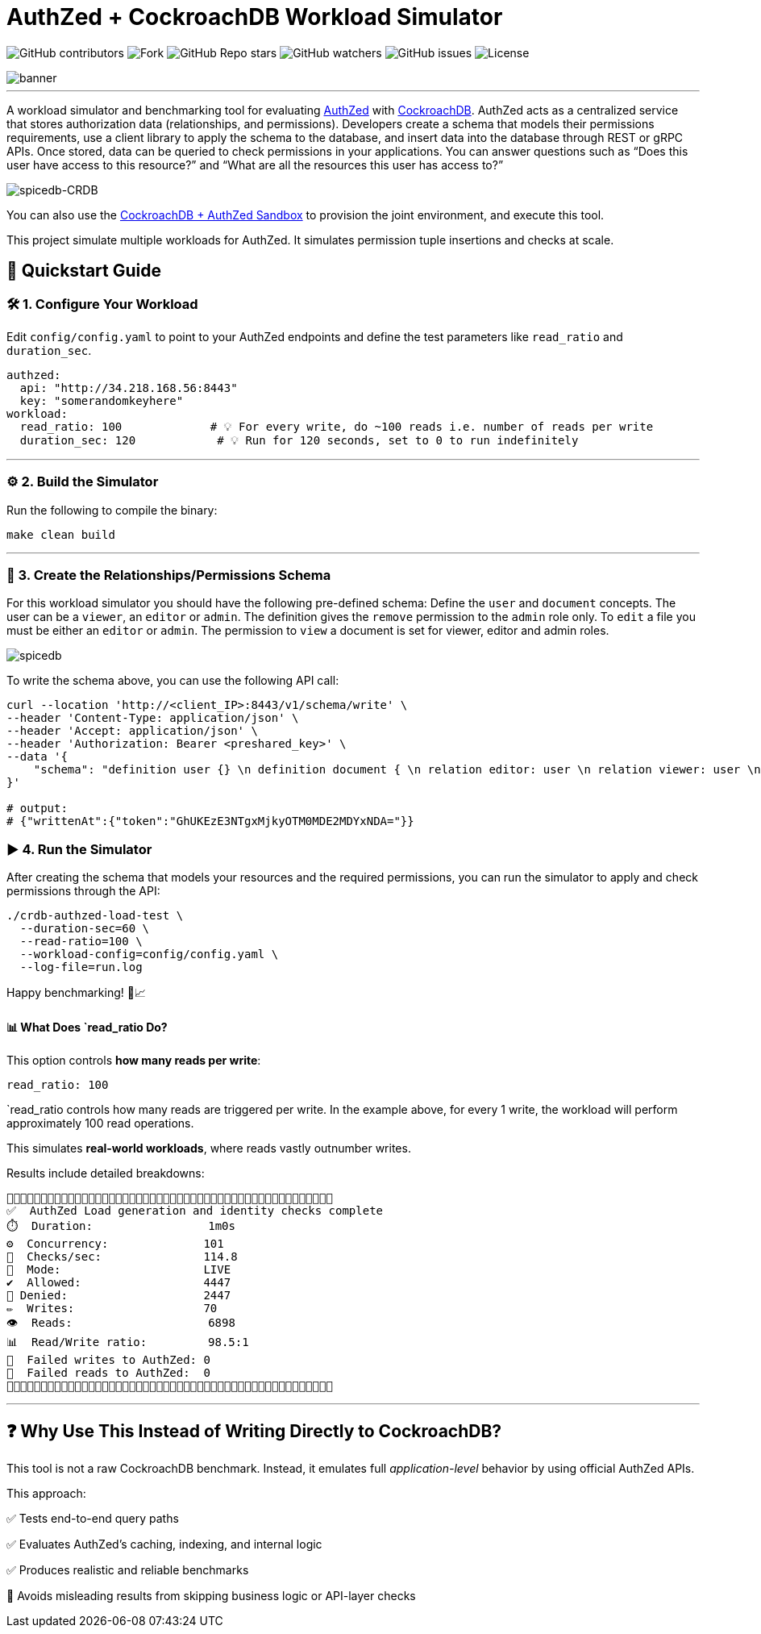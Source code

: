 = AuthZed + CockroachDB Workload Simulator
:linkattrs:
:project-owner: amineelkouhen
:project-name:  crdb-authzed-load-test
:project-group: com.cockroachlabs
:project-version:   1.0.0
:site-url:  https://github.com/amineelkouhen/crdb-authzed-load-test

image:https://img.shields.io/github/contributors/{project-owner}/{project-name}[GitHub contributors]
image:https://img.shields.io/github/forks/{project-owner}/{project-name}[Fork]
image:https://img.shields.io/github/stars/{project-owner}/{project-name}[GitHub Repo stars]
image:https://img.shields.io/github/watchers/{project-owner}/{project-name}[GitHub watchers]
image:https://img.shields.io/github/issues/{project-owner}/{project-name}[GitHub issues]
image:https://img.shields.io/github/license/{project-owner}/{project-name}[License]

image::images/banner.png[banner]
---

A workload simulator and benchmarking tool for evaluating https://authzed.com/[AuthZed] with https://www.cockroachlabs.com/[CockroachDB]. AuthZed acts as a centralized service that stores authorization data (relationships, and permissions).
Developers create a schema that models their permissions requirements, use a client library to apply the schema to the database, and insert data into the database through REST or gRPC APIs.
Once stored, data can be queried to check permissions in your applications. You can answer questions such as “Does this user have access to this resource?” and “What are all the resources this user has access to?”

image::https://github.com/amineelkouhen/crdb-authzed-sandbox/raw/main/images/authzed.png[spicedb-CRDB]

You can also use the https://github.com/amineelkouhen/crdb-authzed-sandbox[CockroachDB + AuthZed Sandbox] to provision the joint environment, and execute this tool.

This project simulate multiple workloads for AuthZed. It simulates permission tuple insertions and checks at scale.

== 🚀 Quickstart Guide

=== 🛠️ 1. Configure Your Workload

Edit `config/config.yaml` to point to your AuthZed endpoints and define the test parameters like `read_ratio` and `duration_sec`.

[source,yaml]
----
authzed:
  api: "http://34.218.168.56:8443"
  key: "somerandomkeyhere"
workload:
  read_ratio: 100             # 💡 For every write, do ~100 reads i.e. number of reads per write
  duration_sec: 120            # 💡 Run for 120 seconds, set to 0 to run indefinitely
----

'''

=== ⚙️ 2. Build the Simulator

Run the following to compile the binary:

[source,bash]
----
make clean build
----

'''

=== 📜️ 3. Create the Relationships/Permissions Schema

For this workload simulator you should have the following pre-defined schema:
Define the `user` and `document` concepts. The user can be a `viewer`, an `editor` or `admin`.
The definition gives the `remove` permission to the `admin` role only. To `edit` a file you must be either an `editor` or `admin`. The permission to `view` a document is set for viewer, editor and admin roles.

image::https://github.com/amineelkouhen/crdb-authzed-sandbox/raw/main/images/graph.png[spicedb]

To write the schema above, you can use the following API call:

[source,bash]
----
curl --location 'http://<client_IP>:8443/v1/schema/write' \
--header 'Content-Type: application/json' \
--header 'Accept: application/json' \
--header 'Authorization: Bearer <preshared_key>' \
--data '{
    "schema": "definition user {} \n definition document { \n relation editor: user \n relation viewer: user \n relation admin: user \n permission view = viewer + editor + admin \n permission edit = editor + admin \n permission remove = admin \n}"
}'

# output:
# {"writtenAt":{"token":"GhUKEzE3NTgxMjkyOTM0MDE2MDYxNDA="}}
----

=== ▶️️ 4. Run the Simulator
After creating the schema that models your resources and the required permissions, you can run the simulator to apply and check permissions through the API:

[source,bash]
----
./crdb-authzed-load-test \
  --duration-sec=60 \
  --read-ratio=100 \
  --workload-config=config/config.yaml \
  --log-file=run.log
----

Happy benchmarking! 🧪📈

==== 📊 What Does `read_ratio Do?

This option controls *how many reads per write*:

[source,yaml]
----
read_ratio: 100
----

`read_ratio controls how many reads are triggered per write. In the example above, for every 1 write, the workload will perform approximately 100 read operations.

This simulates *real-world workloads*, where reads vastly outnumber writes.

Results include detailed breakdowns:

----
🚧🚧🚧🚧🚧🚧🚧🚧🚧🚧🚧🚧🚧🚧🚧🚧🚧🚧🚧🚧🚧🚧🚧🚧🚧🚧🚧🚧🚧🚧🚧🚧🚧🚧🚧🚧🚧🚧🚧🚧🚧🚧🚧🚧🚧🚧🚧🚧
✅  AuthZed Load generation and identity checks complete
⏱️  Duration:                 1m0s
⚙️  Concurrency:              101
🚦  Checks/sec:               114.8
🧪  Mode:                     LIVE
✔️  Allowed:                  4447
🚫 Denied:                    2447
✏️  Writes:                   70
👁️  Reads:                    6898
📊  Read/Write ratio:         98.5:1
🚨  Failed writes to AuthZed: 0
🚨  Failed reads to AuthZed:  0
🚧🚧🚧🚧🚧🚧🚧🚧🚧🚧🚧🚧🚧🚧🚧🚧🚧🚧🚧🚧🚧🚧🚧🚧🚧🚧🚧🚧🚧🚧🚧🚧🚧🚧🚧🚧🚧🚧🚧🚧🚧🚧🚧🚧🚧🚧🚧🚧
----

'''

== ❓ Why Use This Instead of Writing Directly to CockroachDB?

This tool is not a raw CockroachDB benchmark. Instead, it emulates full _application-level_ behavior by using official AuthZed APIs.

This approach:

✅ Tests end-to-end query paths

✅ Evaluates AuthZed's caching, indexing, and internal logic

✅ Produces realistic and reliable benchmarks

🚫 Avoids misleading results from skipping business logic or API-layer checks
